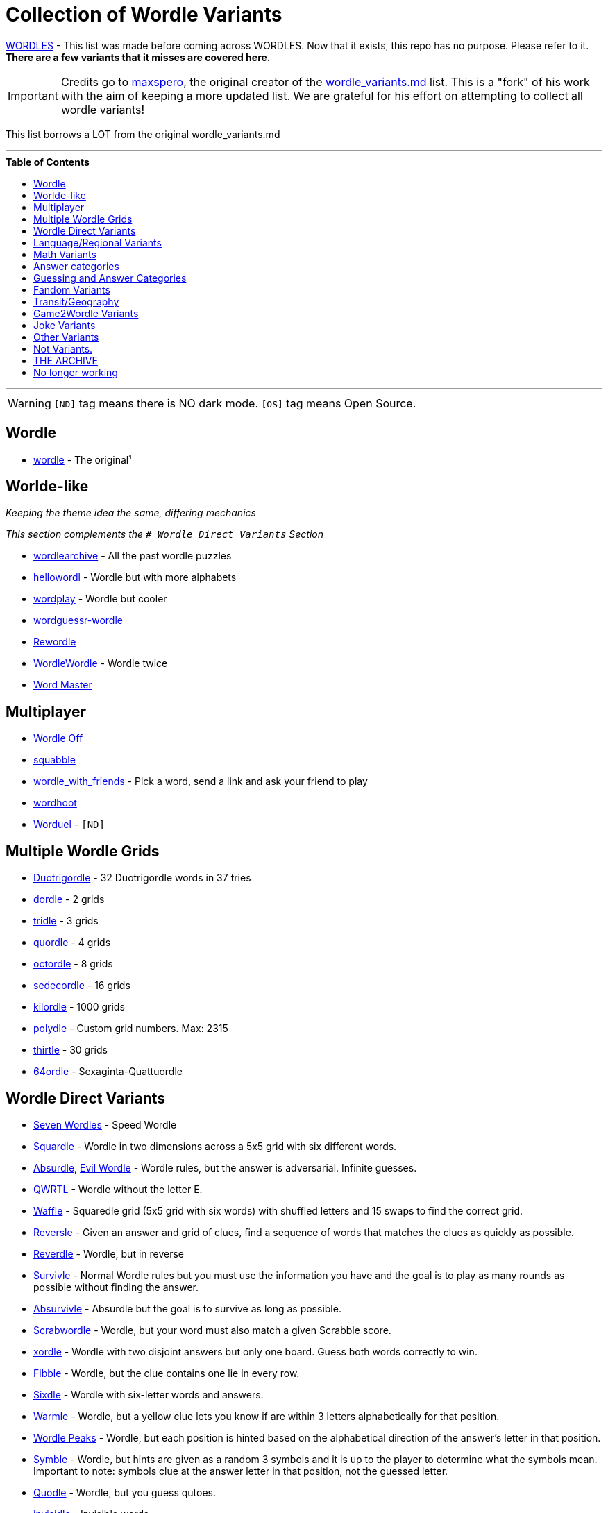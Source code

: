 ifdef::env-github[]
:tip-caption: :bulb:
:note-caption: :information_source:
:important-caption: :heavy_exclamation_mark:
:caution-caption: :fire:
:warning-caption: :warning:
endif::[]
:toc:
:toc-placement!:

= Collection of Wordle Variants


[FIRE]

https://rwmpelstilzchen.gitlab.io/wordles/[WORDLES] - This list was made before coming across WORDLES. Now that it exists, this repo has no purpose. Please refer to it. *There are a few variants that it misses are covered here.*


[IMPORTANT]

Credits go to https://github.com/maxspero[maxspero], the original creator of the https://gist.github.com/maxspero/0a2f536b9561d829caf6bd994a34193d[wordle_variants.md] list. This is a "fork" of his work with the aim of keeping a more updated list. We are grateful for his effort on attempting to collect all wordle variants!

This list borrows a LOT from the original wordle_variants.md

---

.**Table of Contents**

toc::[]

---

[WARNING]

`[ND]` tag means there is NO dark mode.
`[OS]` tag means Open Source.


== Wordle

* https://www.nytimes.com/games/wordle/index.html[wordle] - The original¹

== Worlde-like

_Keeping the theme idea the same, differing mechanics_

_This section complements the `# Wordle Direct Variants` Section_

* https://wordlearchive.com/[wordlearchive] - All the past wordle  puzzles
* https://hellowordl.net/[hellowordl] - Wordle but with more alphabets
* https://wordplay.com/[wordplay] - Wordle but cooler
* https://engaging-data.com/wordguessr-wordle/[wordguessr-wordle]
* https://www.chigozie.co.uk/rewordle/[Rewordle]
* https://wordle10.com/[WordleWordle] - Wordle twice
* https://octokatherine.github.io/word-master/[Word Master]

== Multiplayer

* http://wordle.jonyork.net/[Wordle Off]
* https://squabble.me/[squabble]
* https://mottaquikarim.github.io/wordle_with_friends/[wordle_with_friends] - Pick a word, send a link and ask your friend to play
* https://wordhoot.com/[wordhoot]
* https://www.worduel.net/[Worduel] - `[ND]`

== Multiple Wordle Grids

* https://duotrigordle.com/[Duotrigordle] - 32 Duotrigordle words in 37 tries
* https://zaratustra.itch.io/dordle[dordle] - 2 grids
* https://engaging-data.com/tridle/[tridle] - 3 grids
* https://www.quordle.com/[quordle] - 4 grids
* https://octordle.com/[octordle] - 8 grids
* http://sedecordle.com/?mode=daily[sedecordle] - 16 grids
* https://jonesnxt.github.io/kilordle/[kilordle] - 1000 grids
* https://polydle.github.io/[polydle] - Custom grid numbers. Max: 2315
* https://doodle-pile.gitlab.io/thirtle/[thirtle] - 30 grids
* https://64ordle.au/[64ordle] - Sexaginta-Quattuordle


== Wordle Direct Variants

* https://www.wooferzfg.me/seven-wordles/[Seven Wordles] - Speed Wordle
* https://fubargames.se/squardle/[Squardle] - Wordle in two dimensions
across a 5x5 grid with six different words.
* https://qntm.org/files/absurdle/absurdle.html[Absurdle],
https://swag.github.io/evil-wordle/[Evil Wordle] - Wordle rules, but the
answer is adversarial. Infinite guesses.
* https://limpet.net/qwrtl/[QWRTL] - Wordle without the letter E.
* https://wafflegame.net/[Waffle] - Squaredle grid (5x5 grid with six
words) with shuffled letters and 15 swaps to find the correct grid.
* http://reversle.net[Reversle] - Given an answer and grid of clues,
find a sequence of words that matches the clues as quickly as possible.
* https://reverdle.vercel.app/[Reverdle] - Wordle, but in reverse
* https://lazyguyy.github.io/survivle/[Survivle] - Normal Wordle rules
but you must use the information you have and the goal is to play as
many rounds as possible without finding the answer.
* https://www.timblack.net/absurvivle/[Absurvivle] - Absurdle but the
goal is to survive as long as possible.
* https://engaging-data.com/scrabwordle/[Scrabwordle] - Wordle, but your
word must also match a given Scrabble score.
* https://xordle.org/[xordle] - Wordle with two disjoint answers but
only one board. Guess both words correctly to win.
* https://fibble.xyz/[Fibble] - Wordle, but the clue contains one lie in
every row.
* https://word.rodeo/Sixdle/[Sixdle] - Wordle with six-letter words and
answers.
* https://warmle.org/[Warmle] - Wordle, but a yellow clue lets you know
if are within 3 letters alphabetically for that position.
* https://vegeta897.github.io/wordle-peaks/[Wordle Peaks] - Wordle, but
each position is hinted based on the alphabetical direction of the
answer’s letter in that position.
* https://www.symble.app/[Symble] - Wordle, but hints are given as a
random 3 symbols and it is up to the player to determine what the
symbols mean. Important to note: symbols clue at the answer letter in
that position, not the guessed letter.
* https://quodle.web.app/[Quodle] - Wordle, but you guess qutoes.
* https://www.chigozie.co.uk/invisidle/[invisidle] - Invisible words.

== Language/Regional Variants

* https://shakespearegeek.github.io/bardle/[Bardle] - Words come from Shakespeare characters, classic quotes and general theatre terminology.
* https://www.idelan.com/lingpal[lingpal] - Play, even in a language you don't know
* https://wordle.louan.me/[Le Mot] - French
* https://sutom.nocle.fr/[SUTOM] - French. Words are 6-9 letters long,
and the first letter is given.
* https://sebastianomorando.github.io/wordle-it/[Verba] - Italian
* https://wordle.danielfrg.com/[Wordle (ES)] - Spanish
* https://term.ooo/[Termo] - Portugese
* https://ordlig.se/[ordlig.se] - Swedish
* https://facle.netlify.app/[Facl] - Scottish Gaelic
* https://wordle.uber.space/[wordle-spielen.de] - German
* https://wordle.uber.space/[WORDLE PÅ NORSK] - Norwegian
* https://meduyeket.net/[meduyeket.net] - Hebrew
* https://kerdle.vercel.app/[Kerdle] - Cornish Wordle
* https://nakosung.github.io/wordle/[Wordle by nakosung] - Korean Wordle
* https://www.rhwyd.org/wordle/[Wordle Cymraeg] - Welsh Wordle
* https://tilde.town/~dustin/wordle-toki/[musi nimi] - Toki Pona Wordle
* https://manishearth.github.io/ipadle/#[IPAdle] - Wordle with the
International Phonetic Alphabet
* https://wordawazzle.com.au/[Wordawazzle] - Aussie Slang
* https://www.jewdle.app/[Jewdle] - English words relating to Judaism

== Math Variants

* https://converged.yt/primel/[Primel] - Guess a five-digit prime in six
guesses. Each guess must be prime.
* https://github.andrewt.net/primal/[Primal] - Primel version by Andrew Taylor
* https://www.mathler.com/[Mathler] - Guess a six-character expression
that equals a given number.
* https://numberle.org/[Numberle] - Guess the mathematical equation in 6 tries
* https://mathwordle.com/[MathWordle] - Same as Numberle but with a custom generator as well
* https://nerdlegame.com/[Nerdle] - Guess an eight-character equation.
* https://somethingorotherwhatever.com/oeisle/[OEISLE] - Guess Integer Sequences from OEIS.

== Answer categories

* https://rbrignall.github.io/byrdle/[Byrdle] - Answer will be related
to choral music.
* https://agreenerworldle.org/[A Greener Wordle] - Answer will be
related to climate change.
* https://bts-wordle.vercel.app/[Wordle-BTS] - Answer will be related to
BTS.
* https://www.moxfield.com/moxle[Moxle] - Answer will be a 5-letter
Magic: the Gathering card name.
* https://sweardle.com/[Sweardle] - Answer will be a four-letter swear
word. Guess it in four guesses.
* https://www.jellyneo.net/jordle/[Jordle] - Answer will be
Neopets-related.
* https://queerdle.com/[Queerdle] - Answer will be queer related words
of various lengths.
* https://ygo-wordle.vercel.app/[YGODLE] - Answer will be Yu-Gi-Oh!
related.

== Guessing and Answer Categories

_The set of legal guesses == the set of answers_

* https://oundle.andrewchapman.info/[Oundle] - Guesses and answers must
be a British place name.
* https://www.lewdlegame.com/[Lewdle] - Guesses and answers must be in
the lewd word dictionary.
* https://paimordle.vercel.app/[Paimordle] - Guesses and answers must be
characters, items, and concepts relating to Genshin Impact.
* https://brdl.alex.gd/[BRDL] - Guesses and answers must be a 4-letter
bird banding code.
* https://www.nga.gov/artle.html[Artle] - Guess the artist given a work of art
* https://likewisetv.com/arcade/moviedle[moviedle] - Sped up movie, guess the title. Failed = Slowed down clip.

== Fandom Variants

* https://www.nytimes.com/games/wordle/index.html[Enchant Worldle] -
Magic: the Gathering. Guess a card in 20 tries, recieving hints on card
properties.
* https://tirtl.glitch.me/[tirtl] - wordle for autostraddle fans.
* https://commandercodex.com/[Commander Codex] - Magic: the Gathering.
Guess a commander and receive hints based on card properties.
* https://squirdle.fireblend.com/[Squirdle] - Pokémon. Guess a Pokémon
and receive hints based on Pokémon properties.
* https://digitaltolkien.github.io/vue-wordle/[Lordle of the Rings] -
Lord of the Rings. Uses only five-letter words (including names) in the
main text of Lord of the Rings
* https://wordle.starwars.guide/[Swordle] - Star Wars. Guess 5-character
Star Wars words including numbers and dashes.

== Transit/Geography

* https://airportle.glitch.me/[Airportle (Avi Bagla)],
https://airportle.scottscheapflights.com/[Airportle (Scott’s Cheap
Flights)] - Guesses and answers must be three-letter airport codes.
* https://metrodle.com/[Metrodle] - Guess your destination on the London Underground
* https://www.subwaydle.com/[Subwaydle] - Guess a valid NYC subway trip
from point A to point B.
* https://worldle.teuteuf.fr/[Worldle] - Guess a country by its outline.
Hints are distance and direction between the guessed country and the
answer country.
* https://globle-game.com/[Globle] - Guess a country based on
color-coded hints indicating distance.
* https://oec.world/en/tradle/[Tradle] - Guess a country based on its
export profile.
* https://www.flagdle.org/[Flagdle] - Guess a country based on its flag.
Hints are a similarity score between your guess’s flag and the actual
flag.
* https://www.flagle.io/[Flagle] - Guess a country based a 2x3 grid of a
flag that reveals one square with each guess.
* https://ducc.pythonanywhere.com/flaggle/[Flaggle] - Flag guesser.

== Game2Wordle Variants

* https://poeltl.dunk.town/[Poeltl] - Guess NBA player names
* https://mahjong-handle.update.sh/[Mahjong Handle] - Guess the riichi mahjong hand in 6 tries.
* https://crickle.thecrazeapp.com/[Crickle] - Guess cricket related words or cricketer names.
* https://babablacksheep.io/nurdle/[Nurdle] - Guess only names of cricketers. `[ND]`
* https://jackli.gg/chessle/[Chessle] - Chess
* https://www.chessguessr.com/[Chessguessr] - Like Chessle but to identify the moves in a game that actually happened from a certain position of the game
openings.
* https://missing11.com/who-are-ya/[Who-are-ya] - Guess the footballer name in 8 tries.
* https://playboardle.com/[Boardle] - Like Chessle but to identify the moves in a given puzzle
* https://poklegame.com/[Pokle] - A Texas Hold'em Puzzle
* https://yewang.github.io/fusekle/[Fusekle] - Like Wordle, but for Go openings (fuseki).
* https://gordle.herokuapp.com/[Gordle] - Last name of an NHL player past or present
* https://crosswordle.vercel.app/?daily=1[Crosswordle 1]
* https://crosswordle.serializer.ca/[crosswordle 2]
* https://crosswordle.mekoppe.com/[Crosswordle 3]

== Joke Variants

* https://edjefferson.com/letterle/[Letterle] - Guess one letter in 26
guesses.
* https://www.dialup.net/windle/[Windle] - Wordle built for Windows 3.1.
* https://rsk0315.github.io/playground/passwordle.html[Passwordle] -
Receive hints based on the difference between SHA-256 hash of your guess
and the hash of the answer.

== Other Variants

* https://www.chordle.synthase.cc/[Chordle] - Guess chords
* https://semantle.novalis.org/[Semantle] - Guess any word or phrase.
Hints are the Word2Vec semantic distance between guess and answer.
* http://scidle.co.uk/[Scidle] - Like wordle, but you create a word or
phrase using five consecutive elements from the periodic table.
* https://pictle.web.app/[Pictle] - Using Wordle rules, use guesses to
match a picture inspired by the Wordle puzzle from 7 days ago.
* https://www.heardle.app/[SpotifyHeardle] - Guess a song by hearing
increasingly long opening snippets. Features design language from Wordle.
* https://heardle.glitch.me/[HeardlePhonemic] - A phonemic version of wordle
* https://squaredle.app/[Squaredle] - Boggle-like word finding game.
Features design language from Wordle.
* https://rwordle.vercel.app/[Rwordle] - Guess the most obsolete word

== Not Variants.

_Similar Design but different Mechanics_

* https://weavergame.org/[Weaver] - Invented by Lewis Caroll in 1877. "Weave words" together.
* https://www.antiwordle.com/[AntiWordle]




== THE ARCHIVE

== No longer working

* Taylordle - Answer will be related to
Taylor Swift.
* HardWordle - Hard words
* Wordle2
